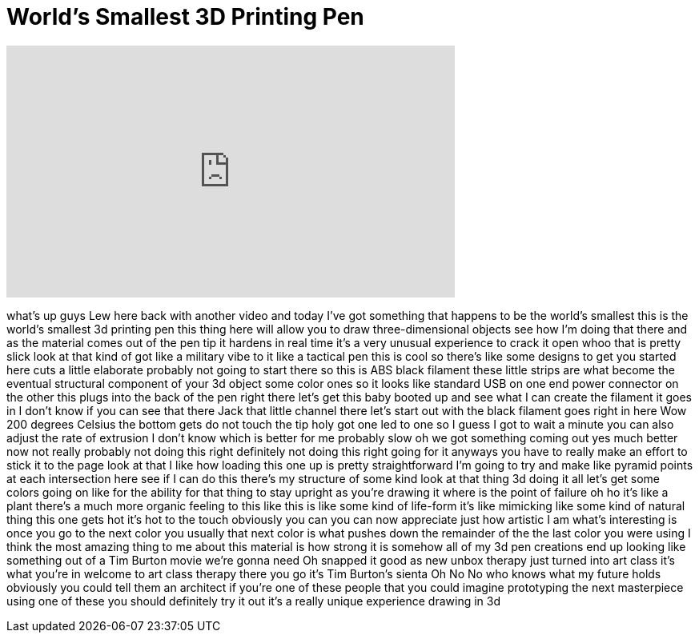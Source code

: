 = World's Smallest 3D Printing Pen
:published_at: 2016-06-10
:hp-alt-title: World's Smallest 3D Printing Pen
:hp-image: https://i.ytimg.com/vi/Tkzeu4Y5RAc/maxresdefault.jpg


++++
<iframe width="560" height="315" src="https://www.youtube.com/embed/Tkzeu4Y5RAc?rel=0" frameborder="0" allow="autoplay; encrypted-media" allowfullscreen></iframe>
++++

what's up guys Lew here back with
another video and today I've got
something that happens to be the world's
smallest this is the world's smallest 3d
printing pen this thing here will allow
you to draw three-dimensional objects
see how I'm doing that there and as the
material comes out of the pen tip it
hardens in real time it's a very unusual
experience to crack it open whoo that is
pretty slick look at that kind of got
like a military vibe to it like a
tactical pen this is cool so there's
like some designs to get you started
here cuts a little elaborate probably
not going to start there so this is ABS
black filament these little strips are
what become the eventual structural
component of your 3d object some color
ones so it looks like standard USB on
one end power connector on the other
this plugs into the back of the pen
right there let's get this baby booted
up and see what I can create the
filament it goes in I don't know if you
can see that there Jack that little
channel there let's start out with the
black filament goes right in here Wow
200 degrees Celsius the bottom gets do
not touch the tip holy got one led to
one so I guess I got to wait a minute
you can also adjust the rate of
extrusion I don't know which is better
for me probably slow oh we got something
coming out yes
much better now not really probably not
doing this right definitely not doing
this right going for it anyways you have
to really make an effort to stick it to
the page
look at that I like how loading this one
up is pretty straightforward I'm going
to try and make like pyramid points at
each intersection here see if I can do
this
there's my structure of some kind look
at that thing
3d doing it all let's get some colors
going on
like for the ability for that thing to
stay upright as you're drawing it where
is the point of failure oh ho it's like
a plant there's a much more organic
feeling to this like this is like some
kind of life-form
it's like mimicking like some kind of
natural thing
this one gets hot it's hot to the touch
obviously you can you can now appreciate
just how artistic I am what's
interesting is once you go to the next
color you usually that next color is
what pushes down the remainder of the
the last color you were using I think
the most amazing thing to me about this
material is how strong it is somehow all
of my 3d pen creations end up looking
like something out of a Tim Burton movie
we're gonna need Oh snapped it good as
new unbox therapy just turned into art
class
it's what you're in welcome to art class
therapy there you go it's Tim Burton's
sienta Oh No No
who knows what my future holds obviously
you could tell them an architect if
you're one of these people that you
could imagine prototyping the next
masterpiece using one of these you
should definitely try it out it's a
really unique experience drawing in 3d